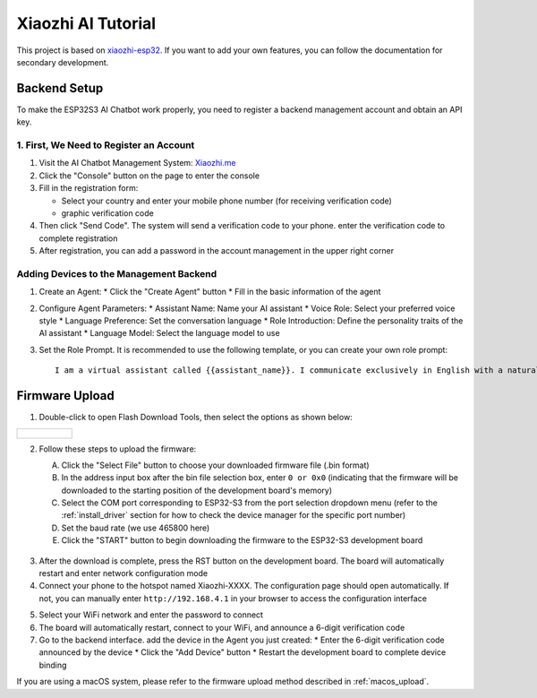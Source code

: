 .. _xiaozhi_ai:

==============================================
Xiaozhi AI Tutorial
==============================================

This project is based on `xiaozhi-esp32 <https://github.com/78/xiaozhi-esp32/blob/main/README_en.md>`_. If you want to add your own features, you can follow the documentation for secondary development.

Backend Setup
==============================================

To make the ESP32S3 AI Chatbot work properly, you need to register a backend management account and obtain an API key.

1. First, We Need to Register an Account
------------------------------------------

1. Visit the AI Chatbot Management System: `Xiaozhi.me <https://xiaozhi.me>`_

2. Click the "Console" button on the page to enter the console

3. Fill in the registration form:
   
   * Select your country and enter your mobile phone number (for receiving verification code)
   * graphic verification code

4. Then click "Send Code". The system will send a verification code to your phone. enter the verification code to complete registration

5. After registration, you can add a password in the account management in the upper right corner

.. figure:: img/sign0.png
   :align: center

.. figure:: img/sign1.png
   :align: center

.. figure:: img/sign2.png
   :align: center

Adding Devices to the Management Backend
------------------------------------------

1. Create an Agent:
   * Click the "Create Agent" button
   * Fill in the basic information of the agent

2. Configure Agent Parameters:
   * Assistant Name: Name your AI assistant
   * Voice Role: Select your preferred voice style
   * Language Preference: Set the conversation language
   * Role Introduction: Define the personality traits of the AI assistant
   * Language Model: Select the language model to use

3. Set the Role Prompt. It is recommended to use the following template, or you can create your own role prompt:
   ::

      I am a virtual assistant called {{assistant_name}}. I communicate exclusively in English with a natural, friendly voice. I provide helpful, accurate information and assist users with their queries while maintaining a conversational tone. I adapt my speaking style to match the user's needs and always aim to deliver clear, concise responses in fluent English.

.. figure:: img/web1.png
   :align: center
   :alt: Create Agent Interface

.. figure:: img/web2.png
   :align: center
   :alt: Configure Agent Parameters

.. figure:: img/web3.png
   :align: center
   :alt: Add Device Interface

.. figure:: img/web4.png
   :align: center

.. _firmware_upload:

Firmware Upload
===============

1. Double-click to open Flash Download Tools, then select the options as shown below:

.. list-table::
   :widths: 50
   :header-rows: 0

   * - .. figure:: img/flashtool1.png
          :width: 100%


2. Follow these steps to upload the firmware:

   A. Click the "Select File" button to choose your downloaded firmware file (.bin format)
   B. In the address input box after the bin file selection box, enter ``0 or 0x0`` (indicating that the firmware will be downloaded to the starting position of the development board's memory)
   C. Select the COM port corresponding to ESP32-S3 from the port selection dropdown menu (refer to the :ref:`install_driver` section for how to check the device manager for the specific port number)
   D. Set the baud rate (we use 465800 here)
   E. Click the "START" button to begin downloading the firmware to the ESP32-S3 development board

   .. figure:: img/flashtool2.png
      :align: center
      :width: 80%

   .. figure:: img/flash_xiaozhi.png
      :align: center
      :width: 80%

.. _xiaozhi_conf:

3. After the download is complete, press the RST button on the development board. The board will automatically restart and enter network configuration mode
4. Connect your phone to the hotspot named Xiaozhi-XXXX. The configuration page should open automatically. If not, you can manually enter ``http://192.168.4.1`` in your browser to access the configuration interface

.. image:: img/wificonfig_xiaozhi.png

5. Select your WiFi network and enter the password to connect
6. The board will automatically restart, connect to your WiFi, and announce a 6-digit verification code
7. Go to the backend interface. add the device in the Agent you just created:
   * Enter the 6-digit verification code announced by the device
   * Click the "Add Device" button
   * Restart the development board to complete device binding

.. image:: img/main_xiaozhi.png

If you are using a macOS system, please refer to the firmware upload method described in :ref:`macos_upload`.